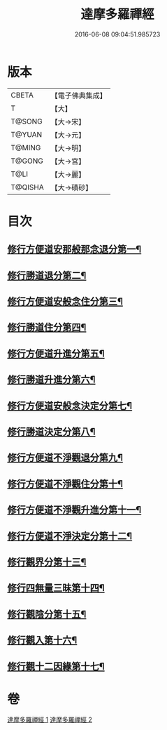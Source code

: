 #+TITLE: 達摩多羅禪經 
#+DATE: 2016-06-08 09:04:51.985723

* 版本
 |     CBETA|【電子佛典集成】|
 |         T|【大】     |
 |    T@SONG|【大→宋】   |
 |    T@YUAN|【大→元】   |
 |    T@MING|【大→明】   |
 |    T@GONG|【大→宮】   |
 |      T@LI|【大→麗】   |
 |   T@QISHA|【大→磧砂】  |

* 目次
** [[file:KR6i0255_001.txt::001-0301b24][修行方便道安那般那念退分第一¶]]
** [[file:KR6i0255_001.txt::001-0302b24][修行勝道退分第二¶]]
** [[file:KR6i0255_001.txt::001-0303c5][修行方便道安般念住分第三¶]]
** [[file:KR6i0255_001.txt::001-0303c20][修行勝道住分第四¶]]
** [[file:KR6i0255_001.txt::001-0305b23][修行方便道升進分第五¶]]
** [[file:KR6i0255_001.txt::001-0307c22][修行勝道升進分第六¶]]
** [[file:KR6i0255_001.txt::001-0309a8][修行方便道安般念決定分第七¶]]
** [[file:KR6i0255_001.txt::001-0310c6][修行勝道決定分第八¶]]
** [[file:KR6i0255_002.txt::002-0314b17][修行方便道不淨觀退分第九¶]]
** [[file:KR6i0255_002.txt::002-0315b3][修行方便道不淨觀住分第十¶]]
** [[file:KR6i0255_002.txt::002-0315b24][修行方便道不淨觀升進分第十一¶]]
** [[file:KR6i0255_002.txt::002-0317a2][修行方便道不淨決定分第十二¶]]
** [[file:KR6i0255_002.txt::002-0317c7][修行觀界分第十三¶]]
** [[file:KR6i0255_002.txt::002-0319c6][修行四無量三昧第十四¶]]
** [[file:KR6i0255_002.txt::002-0320b20][修行觀陰分第十五¶]]
** [[file:KR6i0255_002.txt::002-0321c13][修行觀入第十六¶]]
** [[file:KR6i0255_002.txt::002-0322c27][修行觀十二因緣第十七¶]]

* 卷
[[file:KR6i0255_001.txt][達摩多羅禪經 1]]
[[file:KR6i0255_002.txt][達摩多羅禪經 2]]


